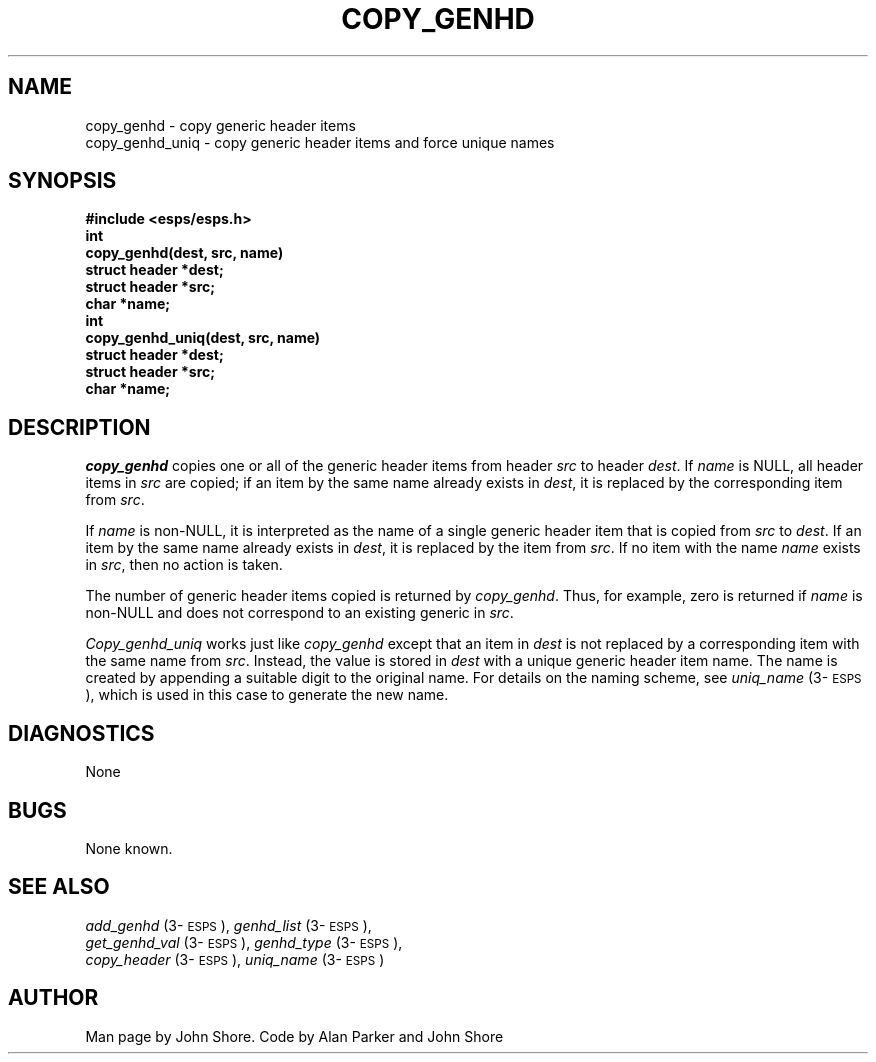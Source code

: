 .\" Copyright (c) 1988, 1990 Entropic Speech, Inc.; All rights reserved
.\" @(#)copygenhd.3	1.5 30 Apr 1997 ESI
.TH COPY_GENHD 3\-ESPSu 30 Apr 1997
.ds ]W "\fI\s+4\ze\h'0.05'e\s-4\v'-0.4m'\fP\(*p\v'0.4m'\ Entropic Speech, Inc.
.SH NAME
.nf
copy_genhd \- copy generic header items 
copy_genhd_uniq \- copy generic header items and force unique names
.SH SYNOPSIS
.ft B
#include <esps/esps.h>
.sp .5
.br
int
.br
copy_genhd(dest, src, name)
.br
struct header *dest;
.br
struct header *src;
.br
char *name;
.br
.sp .5
int
.br
copy_genhd_uniq(dest, src, name)
.br
struct header *dest;
.br
struct header *src;
.br
char          *name;
.ft
.SH DESCRIPTION
.PP
.I copy_genhd
copies one or all of the generic header items from header \fIsrc\fR to
header \fIdest\fR.  If \fIname\fP is NULL, all header items in
\fIsrc\fR are copied; if an item by the same name already exists
in \fIdest\fR, it is replaced by the corresponding item from
\fIsrc\fP.  
.PP
If \fIname\fP is non-NULL, it is interpreted as the name of a
single generic header item that is copied from \fIsrc\fP to
\fIdest\fP.  If an item by the same name already exists in \fIdest\fR,
it is replaced by the item from \fIsrc\fP.  If no item with the name
\fIname\fP exists in \fIsrc\fP, then no action is taken.
.PP
The number of generic header items copied is returned by 
\fIcopy_genhd\fP.  Thus, for example, zero is returned if 
\fIname\fP is non-NULL and does not correspond to an existing 
generic in \fIsrc\fP.  
.PP
\fICopy_genhd_uniq\fP works just like \fIcopy_genhd\fP except that 
an item in \fIdest\fP is not replaced by a corresponding item with the
same name from \fIsrc\fP.  Instead, the value is stored in \fIdest\fP
with a unique generic header item name.  The name is created by 
appending a suitable digit to the original name.  For details on the
naming scheme, see \fIuniq_name\fP (3\-\s-1ESPS\s+1), which is used 
in this case to generate the new name. 
.SH DIAGNOSTICS
None
.SH BUGS
None known.
.SH SEE ALSO
.PP
.nf
\fIadd_genhd\fP (3\-\s-1ESPS\s+1), \fIgenhd_list\fP (3\-\s-1ESPS\s+1), 
\fIget_genhd_val\fP (3\-\s-1ESPS\s+1), \fIgenhd_type\fP (3\-\s-1ESPS\s+1),
\fIcopy_header\fP (3\-\s-1ESPS\s+1), \fIuniq_name\fP (3\-\s-1ESPS\s+1)
.fi
.SH AUTHOR
Man page by John Shore.  Code by Alan Parker and John Shore
